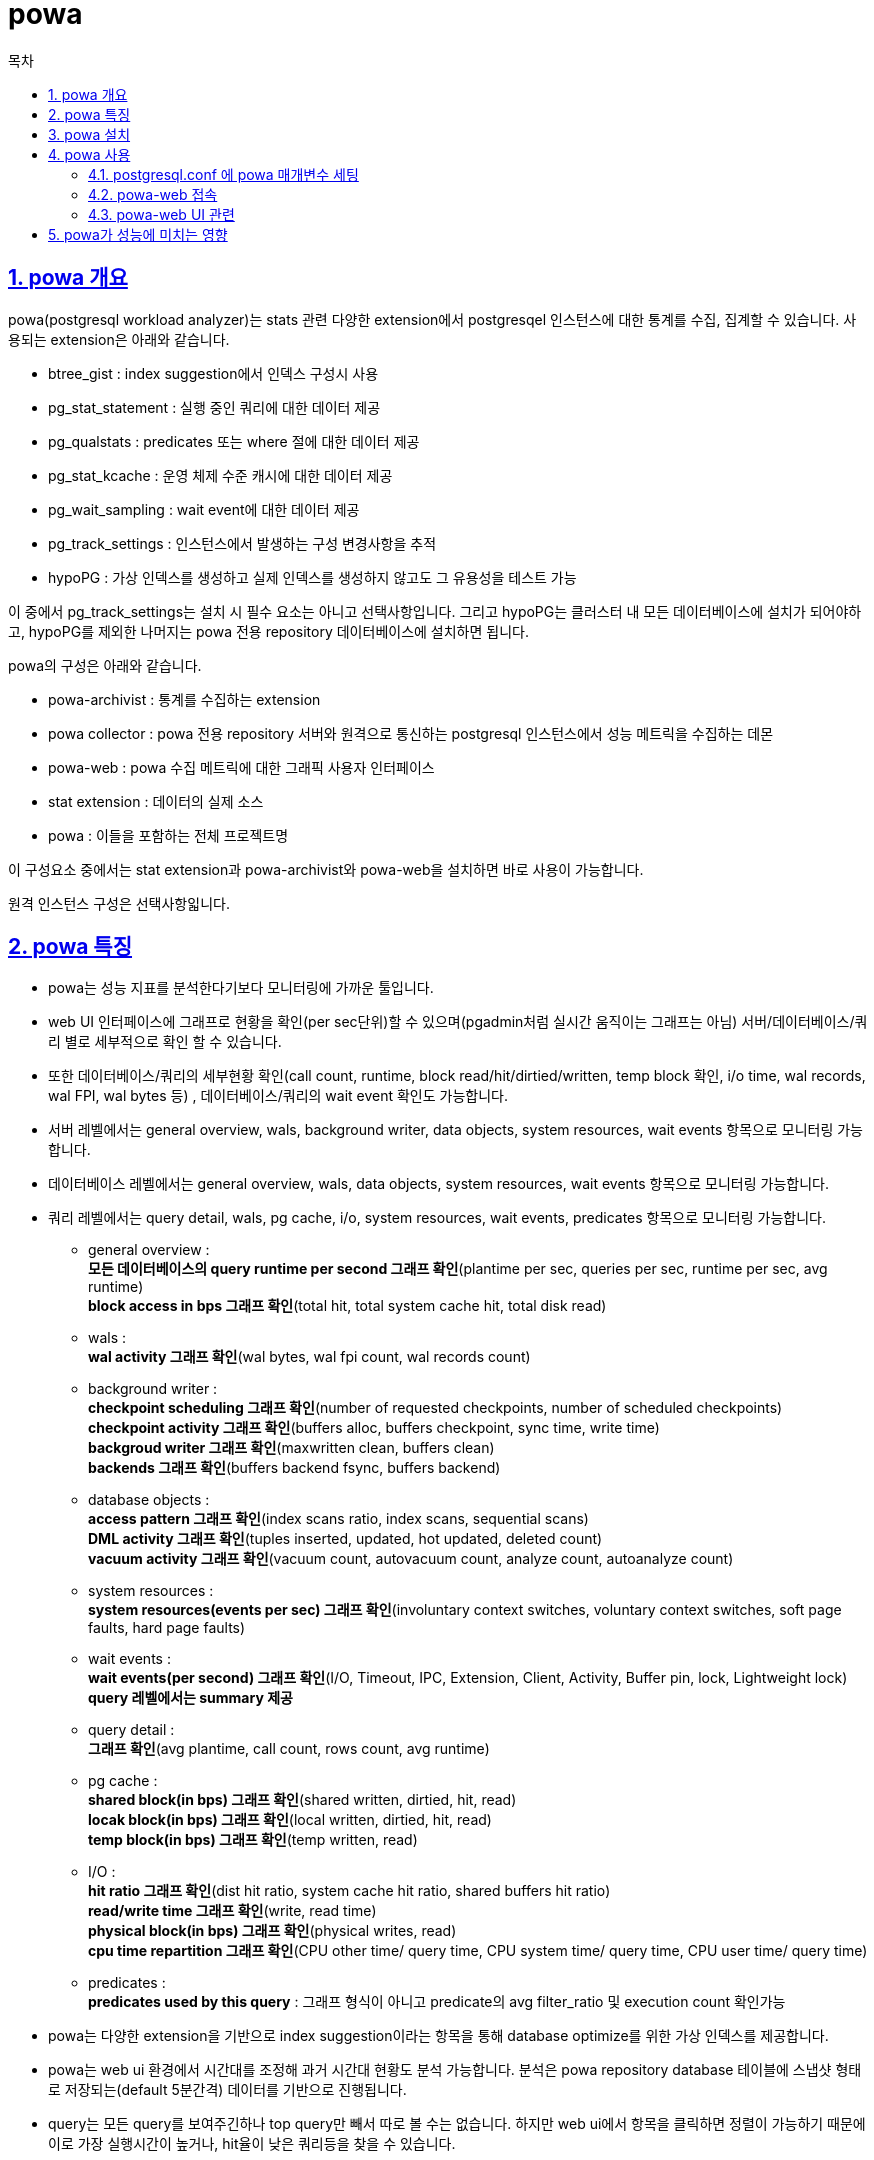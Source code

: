 = powa
:toc: 
:toc-title: 목차
:sectlinks:
:sectnums:

== powa 개요

powa(postgresql workload analyzer)는 stats 관련 다양한 extension에서 postgresqel 인스턴스에 대한 통계를 수집, 집계할 수 있습니다.
사용되는 extension은 아래와 같습니다.

* btree_gist : index suggestion에서 인덱스 구성시 사용
* pg_stat_statement : 실행 중인 쿼리에 대한 데이터 제공
* pg_qualstats : predicates 또는 where 절에 대한 데이터 제공
* pg_stat_kcache : 운영 체제 수준 캐시에 대한 데이터 제공
* pg_wait_sampling : wait event에 대한 데이터 제공
* pg_track_settings : 인스턴스에서 발생하는 구성 변경사항을 추적
* hypoPG : 가상 인덱스를 생성하고 실제 인덱스를 생성하지 않고도 그 유용성을 테스트 가능

이 중에서 pg_track_settings는 설치 시 필수 요소는 아니고 선택사항입니다. 그리고 hypoPG는 클러스터 내 모든 데이터베이스에 설치가 되어야하고, hypoPG를 제외한 나머지는 powa 전용 repository 데이터베이스에 설치하면 됩니다.

powa의 구성은 아래와 같습니다.

* powa-archivist : 통계를 수집하는 extension
* powa collector : powa 전용 repository 서버와 원격으로 통신하는 postgresql 인스턴스에서 성능 메트릭을 수집하는 데몬
* powa-web : powa 수집 메트릭에 대한 그래픽 사용자 인터페이스
* stat extension : 데이터의 실제 소스
* powa : 이들을 포함하는 전체 프로젝트명

이 구성요소 중에서는 stat extension과 powa-archivist와 powa-web을 설치하면 바로 사용이 가능합니다.

원격 인스턴스 구성은 선택사항읿니다.

== powa 특징

* powa는 성능 지표를 분석한다기보다 모니터링에 가까운 툴입니다. 
* web UI 인터페이스에 그래프로 현황을 확인(per sec단위)할 수 있으며(pgadmin처럼 실시간 움직이는 그래프는 아님) 서버/데이터베이스/쿼리 별로 세부적으로 확인 할 수 있습니다.
* 또한 데이터베이스/쿼리의 세부현황 확인(call count, runtime, block read/hit/dirtied/written, temp block 확인, i/o time, wal records, wal FPI, wal bytes 등) , 데이터베이스/쿼리의 wait event 확인도 가능합니다.
* 서버 레벨에서는 general overview, wals, background writer, data objects, system resources, wait events 항목으로 모니터링 가능합니다.
* 데이터베이스 레벨에서는 general overview, wals, data objects, system resources, wait events 항목으로 모니터링 가능합니다.
* 쿼리 레벨에서는 query detail, wals, pg cache, i/o, system resources, wait events, predicates 항목으로 모니터링 가능합니다.

** general overview : +
*모든 데이터베이스의 query runtime per second 그래프 확인*(plantime per sec, queries per sec, runtime per sec, avg runtime) +
*block access in bps 그래프 확인*(total hit, total system cache hit, total disk read) +

** wals : +
*wal activity 그래프 확인*(wal bytes, wal fpi count, wal records count)

** background writer : +
*checkpoint scheduling 그래프 확인*(number of requested checkpoints, number of scheduled checkpoints) +
*checkpoint activity 그래프 확인*(buffers alloc, buffers checkpoint, sync time, write time) +
*backgroud writer 그래프 확인*(maxwritten clean, buffers clean) +
*backends 그래프 확인*(buffers backend fsync, buffers backend)

** database objects : +
*access pattern 그래프 확인*(index scans ratio, index scans, sequential scans) + 
*DML activity 그래프 확인*(tuples inserted, updated, hot updated, deleted count) +
*vacuum activity 그래프 확인*(vacuum count, autovacuum count, analyze count, autoanalyze count)

** system resources : +
*system resources(events per sec) 그래프 확인*(involuntary context switches, voluntary context switches, soft page faults, hard page faults)

** wait events : +
*wait events(per second) 그래프 확인*(I/O, Timeout, IPC, Extension, Client, Activity, Buffer pin, lock, Lightweight lock) + 
*query 레벨에서는 summary 제공*

** query detail : +
*그래프 확인*(avg plantime, call count, rows count, avg runtime)

** pg cache : +
*shared block(in bps) 그래프 확인*(shared written, dirtied, hit, read) +
*locak block(in bps) 그래프 확인*(local written, dirtied, hit, read) +
*temp block(in bps) 그래프 확인*(temp written, read)

** I/O : +
*hit ratio 그래프 확인*(dist hit ratio, system cache hit ratio, shared buffers hit ratio) +
*read/write time 그래프 확인*(write, read time) +
*physical block(in bps) 그래프 확인*(physical writes, read) +
*cpu time repartition 그래프 확인*(CPU other time/ query time, CPU system time/ query time, CPU user time/ query time)

** predicates : +
*predicates used by this query* : 그래프 형식이 아니고 predicate의 avg filter_ratio 및 execution count 확인가능

* powa는 다양한 extension을 기반으로 index suggestion이라는 항목을 통해 database optimize를 위한 가상 인덱스를 제공합니다.

* powa는 web ui 환경에서 시간대를 조정해 과거 시간대 현황도 분석 가능합니다. 분석은 powa repository database 테이블에 스냅샷 형태로 저장되는(default 5분간격) 데이터를 기반으로 진행됩니다.

* query는 모든 query를 보여주긴하나 top query만 빼서 따로 볼 수는 없습니다. 하지만 web ui에서 항목을 클릭하면 정렬이 가능하기 때문에 이로 가장 실행시간이 높거나, hit율이 낮은 쿼리등을 찾을 수 있습니다.

== powa 설치

powa는 postgresql 9.4 이상에서 사용가능하며, 아래 두 가지 기본 설치가 되어있으면 사용 가능합니다.

* powa-archivist - pgdg 패키지(red hat, centos 6/7, debian) 또는 소스를 통해 설치 +
* powa-web - pgdg 패키지(red hat, centos 6/7, debian) 또는 python pip을 통해 설치

*패키지 설치*

전제조건 + 
postgresql이 설치가 되어있어야 하며 web ui를 설치하기 위한 방화벽이 오픈되어있음

powa-archivist

* pgdg repo 패키지 확인 후 없으면 설치 진행
[source, bash]
----
yum install https://download.postgresql.org/pub/repos/yum/reporpms/EL-7-x86_64/pgdg-redhat-repo-latest.noarch.rpm
----

* pg contrib 패키지 확인 후 없으면 설치 진행
[source, bash]
----
yum install postgresql14-contrib
----

* extension 패키지 설치
[source, bash]
----
yum install powa_14, pg_qualstats14 pg_stat_kcache_14 hypopg_14 pg_wait_sampling_14 pg_track_settings_14
----

* postgresql.conf에 extension 세팅
shared_preload_libraries='pg_stat_statements,powa,pg_stat_kcache,pg_qualstats,pg_wait_sampling'

    pg_track_settings는 포함하지 않음

* postgresql restart
[source, bash]
----
systemctl restart postgresql-14
----

* 슈퍼유저로 postgresql powa repository DB 생성
[source, sql]
----
create database powa;
----

* powa respository DB에 extension 설치
[source, sql]
----
\c powa
CREATE EXTENSION pg_stat_statements;
CREATE EXTENSION btree_gist;
CREATE EXTENSION powa;
CREATE EXTENSION pg_qualstats;
CREATE EXTENSION pg_stat_kcache;
CREATE EXTENSION pg_wait_sampling;
CREATE EXTENSION pg_track_settings;
----


* 클러스터 내 모든 데이터베이스에 hypopg 설치
[source, sql]
----
create extension hypopg;
----

* 슈퍼 유저 권한 및 클러스터 모든 DB에 로그인 가능한 role 생성
(web ui로 powa repository db 접속을 이 계정으로 진행)
[source, sql]
----
create role powa superuser login password '패스워드설정';
----


powa-web

* pgdg repo 패키지 확인 후 없으면 설치 진행
[source, bash]
----
yum install https://download.postgresql.org/pub/repos/yum/reporpms/EL-7-x86_64/pgdg-redhat-repo-latest.noarch.rpm
----

* powa-web yum 설치
[source, bash]
----
yum install powa_14-web
----

* /etc/powa-web.conf 생성 후 접속정보 세팅
[source, bash]
----
servers={
  'main': {
    'host': 'localhost',
    'port': '5432',
    'database': 'powa' 
  }
}
cookie_secret="SUPERSECRET_THAT_YOU_SHOULD_CHANGE"
----

* pg_hba.conf로 외부에서 접속 가능하도록 편집

* powa-web 실행 +
[source, bash]
----
powa-web
----

그냥 실행하면 백그라운드로 돌리는 것이 아니기 때문에, nohup powa-web & 으로 실행하는것을 추천. 기동/종료 쉘이 따로 있지않기때문에 쉘로 만드는 것도 추천(종료는 kill -9 명령어로 수행)

*소스 설치*

소스설치는 공식 홈페이지 참조
https://powa.readthedocs.io/en/latest/quickstart.html#build-and-install-powa-archivist-from-the-sources

*원격지 설정*

원격 설정 및 개념 설명은 공식 홈페이지 참조
https://powa.readthedocs.io/en/latest/remote_setup.html#remote-setup

== powa 사용

=== postgresql.conf 에 powa 매개변수 세팅 +

- powa.frequency : default 5분. 스냅샷의 빈도를 지정하며, 기본 단위인 밀리초 또는 postgresql에서 지원하는 시간 단위로 정의. 최소 5초이며, -1로 설정하면 powa 비활성됨.(실행은 되지만 수집하지 않고 DB에 연결도 하지않음)

- powa.retention : default 1일. 이 값보다 오래된 데이터를 자동으로 제거하는 기능으로, 기본 단위는 분

- powa.database : default powa. workload repository 데이터베이스를 정의

- powa.coalesce : default 100. 테이블에서 함께 그룹화할 레코드의 양을 정의

=== powa-web 접속 +

powa-web을 실행했다면, 8888번 포트로 linstening이 됩니다. 웹브라우저에서 http://localhost:8888/ 로 접속하여 powa 설치 중 생성한 슈퍼유저 ID - PASSWORD를 넣고 /etc/powa-web.conf에 넣었던 서버명 선택 후 로그인합니다.

=== powa-web UI 관련 +

우측 상단에 날짜와 시간이 나와있는데, 현재 기준으로 시간/일/주/월 단위로 단위조정을 쉽게 할 수 있습니다. 또한 세부적으로 원하는 기간의 날짜와 시간을 조정하면 그 당시의 모니터링 지표도 확인할 수 있습니다.
단, 과거 기록 데이터는 powa.retention 매개변수 기준으로 남아있습니다.

query 레벨로 보게되면, Index suggestions라는 항목이 있는데, <optimize this database!>를 클릭하게 되면, pg_qualstats와 hypopg를 이용해 누락된 인덱스에 대한 제안을 표시해줍니다. 가상인덱싱으로 만들어져서, I/O 및 디스크 공간소비에 신경쓰지 않고 유용성을 판단할 수 있습니다. 다만, pg_qualstats의 쿼리 sampling에 대한 의존도가 크기 때문에, postgresql에 세팅해야하는 pg_qualstats 매개변수 중, pg_qualstats.sample_rate 값을 조정하지 못하면 제안을 하지 못할 수 있습니다. 공식 홈페이지에서는 pg_qualstats.sample_rate = 1로 하게되면 모든 쿼리를 sampling하도록 구성할 수 있지만, 재기동 및 성능에 영향을 미치게되어 유의하라고 소개되어 있습니다.


== powa가 성능에 미치는 영향

powa를 사용하면 postgresql 서버 성능에 약간의 부정적인 영향을 미칠 수 있습니다. extension들을 다수 사용하고 있어, 부정적인 영향이 어디에서 발생하는지 정확하게 평가하기 어려울 수 있습니다. 여러 extension 중 필수 적인 요소는 pg_stat_statements이며, 다른 extension들을 추가할 수록 구성방법(postgresql.conf에 extension들의 매개변수 설정)에 따라 인스턴스 속도를 늦출 수 있습니다. 그 뿐만 아니라, 원격지 설정을 하지 않으면 데이터는 정기적으로 대상 서버에 저장되기 때문에 스냅샷 빈도에 따라 오버헤드가 중요할 수 있습니다. 그리고 web ui를 사용하면 데이터베이스에 대한 쿼리도 실행됩니다. 되도록 원격 설정을 사용해 대상 데이터베이스에서 ui 관련 쿼리가 실행되지 않도록 해야합니다.